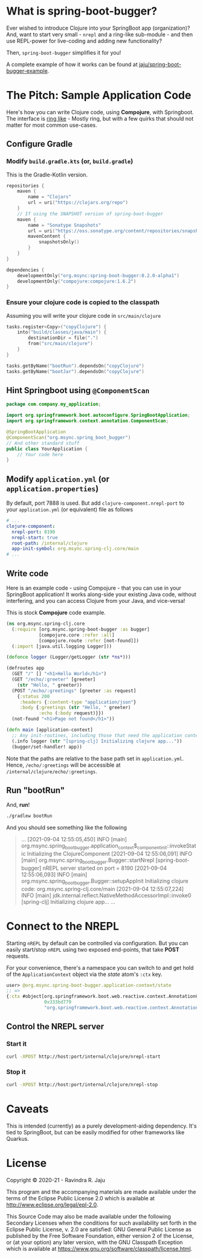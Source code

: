 * What is spring-boot-bugger?

Ever wished to introduce Clojure into your SpringBoot app (organization)?
And, want to start very small - ~nrepl~ and a ring-like sub-module - and then use REPL-power for live-coding and adding new functionality?

Then, ~spring-boot-bugger~ simplifies it for you!

A complete example of how it works can be found at [[https://github.com/jaju/spring-boot-bugger-example][jaju/spring-boot-bugger-example]].

* The Pitch: Sample Application Code
Here's how you can write Clojure code, using *Compojure*, with Springboot.
The interface is _ring like_ - Mostly ring, but with a few quirks that should not matter for most common use-cases.

** Configure Gradle
*** Modify ~build.gradle.kts~ (or, ~build.gradle~)
This is the Gradle-Kotlin version.
#+begin_src kotlin
repositories {
    maven {
        name = "Clojars"
        url = uri("https://clojars.org/repo")
    }
    // If using the SNAPSHOT version of spring-boot-bugger
    maven {
        name = "Sonatype Snapshots"
        url = uri("https://oss.sonatype.org/content/repositories/snapshots")
        mavenContent {
            snapshotsOnly()
        }
    }
}

dependencies {
    developmentOnly("org.msync:spring-boot-bugger:0.2.0-alpha1")
    developmentOnly("compojure:compojure:1.6.2")
}
#+end_src
*** Ensure your clojure code is copied to the classpath
Assuming you will write your clojure code in ~src/main/clojure~

#+begin_src kotlin
tasks.register<Copy>("copyClojure") {
    into("build/classes/java/main") {
        destinationDir = file(".")
        from("src/main/clojure")
    }
}

tasks.getByName("bootRun").dependsOn("copyClojure")
tasks.getByName("bootJar").dependsOn("copyClojure")
#+end_src

** Hint Springboot using ~@ComponentScan~
#+begin_src java
package com.company.my_application;

import org.springframework.boot.autoconfigure.SpringBootApplication;
import org.springframework.context.annotation.ComponentScan;

@SpringBootApplication
@ComponentScan("org.msync.spring_boot_bugger")
// And other standard stuff
public class YourApplication {
    // Your code here
}
#+end_src

** Modify ~application.yml~ (or ~application.properties~)
By default, port 7888 is used. But add ~clojure-component.nrepl-port~ to your ~application.yml~ (or equivalent) file as follows

#+begin_src yaml
# ...
clojure-component:
  nrepl-port: 8190
  nrepl-start: true
  root-path: /internal/clojure
  app-init-symbol: org.msync.spring-clj.core/main
# ...
#+end_src

** Write code
Here is an example code - using Compojure - that you can use in your SpringBoot application!
It works along-side your existing Java code, without interfering, and you can access Clojure from your Java, and vice-versa!

This is stock *Compojure* code example.
#+begin_src clojure
(ns org.msync.spring-clj.core
  (:require [org.msync.spring-boot-bugger :as bugger]
            [compojure.core :refer :all]
            [compojure.route :refer [not-found]])
  (:import [java.util.logging Logger]))

(defonce logger (Logger/getLogger (str *ns*)))

(defroutes app
  (GET "/" [] "<h1>Hello World</h1>")
  (GET "/echo/:greeter" [greeter]
    (str "Hello, " greeter))
  (POST "/echo/:greetings" [greeter :as request]
    {:status 200
     :headers {:content-type "application/json"}
     :body {:greetings (str "Hello, " greeter)
            :echo (:body request)}})
  (not-found "<h1>Page not found</h1>"))

(defn main [application-context]
  ;; Any init-routines, including those that need the application context.
  (.info logger (str "[spring-clj] Initializing clojure app..."))
  (bugger/set-handler! app))
#+end_src

Note that the paths are relative to the base path set in ~application.yml~. Hence, ~/echo/:greetings~ will be accessible at ~/internal/clojure/echo/:greetings~.

** Run "bootRun"

And, *run*!

#+begin_src bash
./gradlew bootRun
#+end_src

And you should see something like the following
#+BEGIN_QUOTE
...
[2021-09-04 12:55:05,450] INFO  [main] org.msync.spring_boot_bugger.application_context$_component_init::invokeStatic Initializing the ClojureComponent
[2021-09-04 12:55:06,091] INFO  [main] org.msync.spring_boot_bugger.Bugger::startNrepl [spring-boot-bugger] nREPL server started on port = 8190
[2021-09-04 12:55:06,093] INFO  [main] org.msync.spring_boot_bugger.Bugger::setupAppInit Initializing clojure code: org.msync.spring-clj.core/main
[2021-09-04 12:55:07,224] INFO  [main] jdk.internal.reflect.NativeMethodAccessorImpl::invoke0 [spring-clj] Initializing clojure app...
...
#+END_QUOTE

* Connect to the NREPL

Starting ~nREPL~ by default can be controlled via configuration. But you can easily start/stop ~nREPL~ using two exposed end-points, that take *POST* requests.

For your convenience, there's a namespace you can switch to and get hold of the ~ApplicationContext~ object via the /state/ atom's ~:ctx~ key.

#+begin_src clojure
user> @org.msync.spring-boot-bugger.application-context/state
;; =>
{:ctx #object[org.springframework.boot.web.reactive.context.AnnotationConfigReactiveWebServerApplicationContext
              0x333bd779
              "org.springframework.boot.web.reactive.context.AnnotationConfigReactiveWebServerApplicationContext@333bd779, started on Wed Sep 01 21:47:28 IST 2021"]}
#+end_src


** Control the NREPL server
*** Start it
#+begin_src bash
curl -XPOST http://host:port/internal/clojure/nrepl-start
#+end_src

*** Stop it
#+begin_src bash
curl -XPOST http://host:port/internal/clojure/nrepl-stop
#+end_src

* Caveats
This is intended (currently) as a purely development-aiding dependency. It's tied to SpringBoot, but can be easily modified for other frameworks like Quarkus.

* License

Copyright © 2020-21 - Ravindra R. Jaju

This program and the accompanying materials are made available under the
terms of the Eclipse Public License 2.0 which is available at
[[http://www.eclipse.org/legal/epl-2.0][http://www.eclipse.org/legal/epl-2.0]].

This Source Code may also be made available under the following Secondary
Licenses when the conditions for such availability set forth in the Eclipse
Public License, v. 2.0 are satisfied: GNU General Public License as published by
the Free Software Foundation, either version 2 of the License, or (at your
option) any later version, with the GNU Classpath Exception which is available
at [[https://www.gnu.org/software/classpath/license.html][https://www.gnu.org/software/classpath/license.html]].
